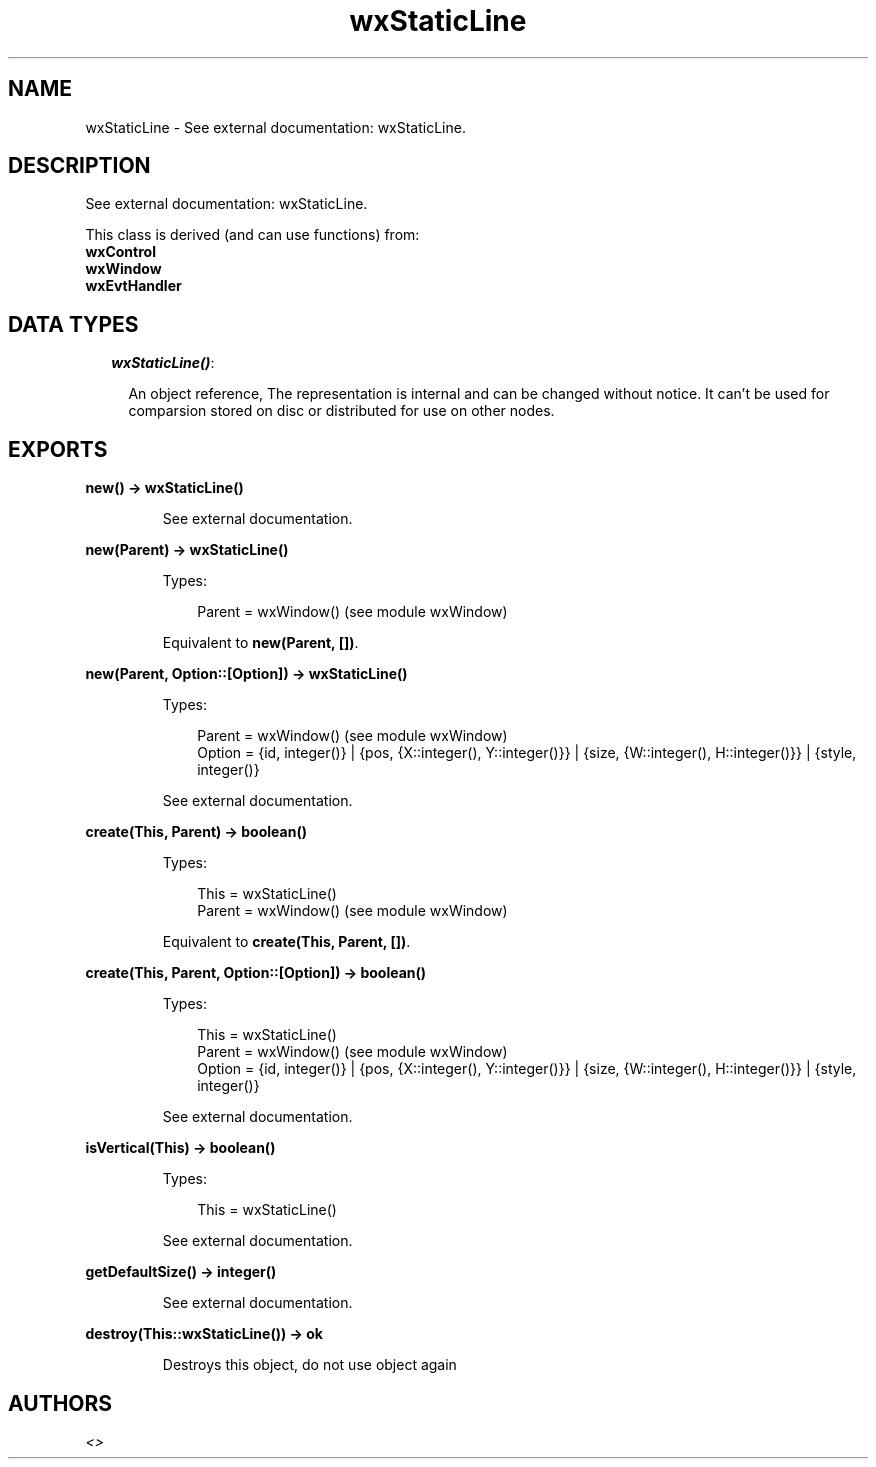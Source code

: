 .TH wxStaticLine 3 "wx 1.3.2" "" "Erlang Module Definition"
.SH NAME
wxStaticLine \- See external documentation: wxStaticLine.
.SH DESCRIPTION
.LP
See external documentation: wxStaticLine\&.
.LP
This class is derived (and can use functions) from: 
.br
\fBwxControl\fR\& 
.br
\fBwxWindow\fR\& 
.br
\fBwxEvtHandler\fR\& 
.SH "DATA TYPES"

.RS 2
.TP 2
.B
\fIwxStaticLine()\fR\&:

.RS 2
.LP
An object reference, The representation is internal and can be changed without notice\&. It can\&'t be used for comparsion stored on disc or distributed for use on other nodes\&.
.RE
.RE
.SH EXPORTS
.LP
.B
new() -> wxStaticLine()
.br
.RS
.LP
See external documentation\&.
.RE
.LP
.B
new(Parent) -> wxStaticLine()
.br
.RS
.LP
Types:

.RS 3
Parent = wxWindow() (see module wxWindow)
.br
.RE
.RE
.RS
.LP
Equivalent to \fBnew(Parent, [])\fR\&\&.
.RE
.LP
.B
new(Parent, Option::[Option]) -> wxStaticLine()
.br
.RS
.LP
Types:

.RS 3
Parent = wxWindow() (see module wxWindow)
.br
Option = {id, integer()} | {pos, {X::integer(), Y::integer()}} | {size, {W::integer(), H::integer()}} | {style, integer()}
.br
.RE
.RE
.RS
.LP
See external documentation\&.
.RE
.LP
.B
create(This, Parent) -> boolean()
.br
.RS
.LP
Types:

.RS 3
This = wxStaticLine()
.br
Parent = wxWindow() (see module wxWindow)
.br
.RE
.RE
.RS
.LP
Equivalent to \fBcreate(This, Parent, [])\fR\&\&.
.RE
.LP
.B
create(This, Parent, Option::[Option]) -> boolean()
.br
.RS
.LP
Types:

.RS 3
This = wxStaticLine()
.br
Parent = wxWindow() (see module wxWindow)
.br
Option = {id, integer()} | {pos, {X::integer(), Y::integer()}} | {size, {W::integer(), H::integer()}} | {style, integer()}
.br
.RE
.RE
.RS
.LP
See external documentation\&.
.RE
.LP
.B
isVertical(This) -> boolean()
.br
.RS
.LP
Types:

.RS 3
This = wxStaticLine()
.br
.RE
.RE
.RS
.LP
See external documentation\&.
.RE
.LP
.B
getDefaultSize() -> integer()
.br
.RS
.LP
See external documentation\&.
.RE
.LP
.B
destroy(This::wxStaticLine()) -> ok
.br
.RS
.LP
Destroys this object, do not use object again
.RE
.SH AUTHORS
.LP

.I
<>